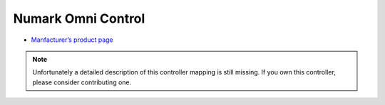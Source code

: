Numark Omni Control
===================

-  `Manfacturer’s product page <http://www.numark.com/product/omnicontrol>`__

.. note::
   Unfortunately a detailed description of this controller mapping is still missing.
   If you own this controller, please consider contributing one.
